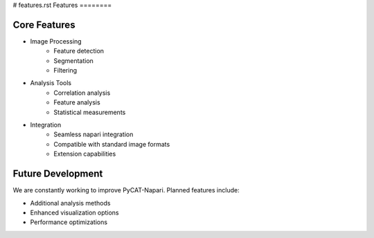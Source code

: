 # features.rst
Features
========

Core Features
--------------

* Image Processing
   * Feature detection
   * Segmentation
   * Filtering

* Analysis Tools
   * Correlation analysis
   * Feature analysis
   * Statistical measurements

* Integration
   * Seamless napari integration
   * Compatible with standard image formats
   * Extension capabilities

Future Development
-------------------

We are constantly working to improve PyCAT-Napari. Planned features include:

* Additional analysis methods
* Enhanced visualization options
* Performance optimizations

